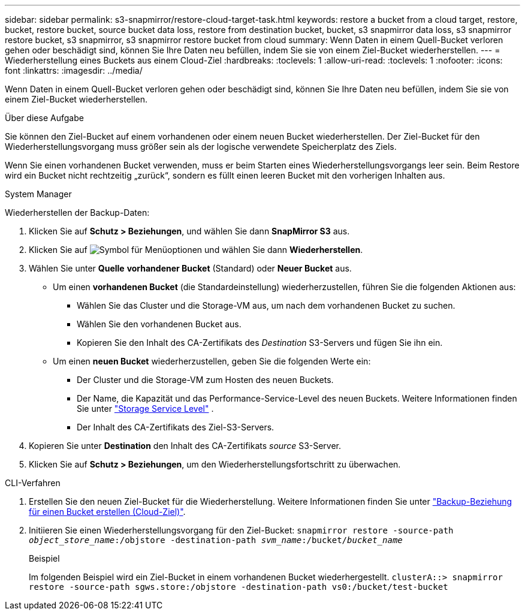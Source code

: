 ---
sidebar: sidebar 
permalink: s3-snapmirror/restore-cloud-target-task.html 
keywords: restore a bucket from a cloud target, restore, bucket, restore bucket, source bucket data loss, restore from destination bucket, bucket, s3 snapmirror data loss, s3 snapmirror restore bucket, s3 snapmirror, s3 snapmirror restore bucket from cloud 
summary: Wenn Daten in einem Quell-Bucket verloren gehen oder beschädigt sind, können Sie Ihre Daten neu befüllen, indem Sie sie von einem Ziel-Bucket wiederherstellen. 
---
= Wiederherstellung eines Buckets aus einem Cloud-Ziel
:hardbreaks:
:toclevels: 1
:allow-uri-read: 
:toclevels: 1
:nofooter: 
:icons: font
:linkattrs: 
:imagesdir: ../media/


[role="lead"]
Wenn Daten in einem Quell-Bucket verloren gehen oder beschädigt sind, können Sie Ihre Daten neu befüllen, indem Sie sie von einem Ziel-Bucket wiederherstellen.

.Über diese Aufgabe
Sie können den Ziel-Bucket auf einem vorhandenen oder einem neuen Bucket wiederherstellen. Der Ziel-Bucket für den Wiederherstellungsvorgang muss größer sein als der logische verwendete Speicherplatz des Ziels.

Wenn Sie einen vorhandenen Bucket verwenden, muss er beim Starten eines Wiederherstellungsvorgangs leer sein. Beim Restore wird ein Bucket nicht rechtzeitig „zurück“, sondern es füllt einen leeren Bucket mit den vorherigen Inhalten aus.

[role="tabbed-block"]
====
.System Manager
--
Wiederherstellen der Backup-Daten:

. Klicken Sie auf *Schutz > Beziehungen*, und wählen Sie dann *SnapMirror S3* aus.
. Klicken Sie auf image:icon_kabob.gif["Symbol für Menüoptionen"] und wählen Sie dann *Wiederherstellen*.
. Wählen Sie unter *Quelle* *vorhandener Bucket* (Standard) oder *Neuer Bucket* aus.
+
** Um einen *vorhandenen Bucket* (die Standardeinstellung) wiederherzustellen, führen Sie die folgenden Aktionen aus:
+
*** Wählen Sie das Cluster und die Storage-VM aus, um nach dem vorhandenen Bucket zu suchen.
*** Wählen Sie den vorhandenen Bucket aus.
*** Kopieren Sie den Inhalt des CA-Zertifikats des _Destination_ S3-Servers und fügen Sie ihn ein.


** Um einen *neuen Bucket* wiederherzustellen, geben Sie die folgenden Werte ein:
+
*** Der Cluster und die Storage-VM zum Hosten des neuen Buckets.
*** Der Name, die Kapazität und das Performance-Service-Level des neuen Buckets. Weitere Informationen finden Sie unter link:../s3-config/storage-service-definitions-reference.html["Storage Service Level"] .
*** Der Inhalt des CA-Zertifikats des Ziel-S3-Servers.




. Kopieren Sie unter *Destination* den Inhalt des CA-Zertifikats _source_ S3-Server.
. Klicken Sie auf *Schutz > Beziehungen*, um den Wiederherstellungsfortschritt zu überwachen.


--
.CLI-Verfahren
--
. Erstellen Sie den neuen Ziel-Bucket für die Wiederherstellung. Weitere Informationen finden Sie unter link:create-cloud-backup-new-bucket-task.html["Backup-Beziehung für einen Bucket erstellen (Cloud-Ziel)"].
. Initiieren Sie einen Wiederherstellungsvorgang für den Ziel-Bucket:
`snapmirror restore -source-path _object_store_name_:/objstore -destination-path _svm_name_:/bucket/_bucket_name_`
+
.Beispiel
Im folgenden Beispiel wird ein Ziel-Bucket in einem vorhandenen Bucket wiederhergestellt.
`clusterA::> snapmirror restore -source-path sgws.store:/objstore -destination-path vs0:/bucket/test-bucket`



--
====